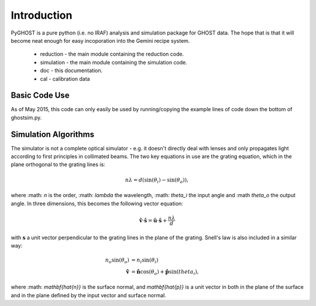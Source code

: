 ************
Introduction
************

.. highlight:: python

PyGHOST is a pure python (i.e. no IRAF) analysis and simulation package for
GHOST data. The hope that is that it will become neat enough for easy 
incoporation into the Gemini recipe system.

 * reduction - the main module containing the reduction code.
 * simulation - the main module containing the simulation code.
 * doc - this documentation.
 * cal - calibration data

Basic Code Use
==============

As of May 2015, this code can only easily be used by running/copying the example lines of
code down the bottom of ghostsim.py.

Simulation Algorithms
=====================

The simulator is not a complete optical simulator - e.g. it doesn't directly deal with 
lenses and only propagates light according to first principles in collimated beams. The
two key equations in use are the grating equation, which in the plane orthogonal to the grating lines is:

.. math::

    n\lambda = d (\sin(\theta_i) - \sin(\theta_o)),

where :math: `n` is the order, :math: `\lambda` the wavelength, :math: `\theta_i` the input angle and :\math `theta_o` the output angle. In three dimensions, this becomes the following vector equation:

.. math::

    \mathbf{\hat{v}} \cdot \mathbf{\hat{s}} = \mathbf{\hat{u}} \cdot \mathbf{\hat{s}} + \frac{n\lambda}{d}

with :math:`\mathbf{s}` a unit vector perpendicular to the grating lines in the plane of the grating. Snell's law is also included in a similar way:

.. math::

    n_o \sin(\theta_o) &= n_i \sin(\theta_i) \\
    \mathbf{\hat{v}} &= \mathbf{\hat{n}} \cos(\theta_o) + \mathbf{\hat{p}} \sin(theta_i),
    
where :math: `\mathbf{\hat{n}}` is the surface normal, and `\mathbf{\hat{p}}` is a unit vector in both in the plane of the surface and in the plane defined by the input vector and surface normal.
